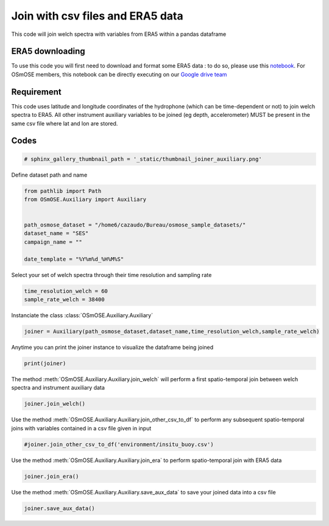 
.. DO NOT EDIT.
.. THIS FILE WAS AUTOMATICALLY GENERATED BY SPHINX-GALLERY.
.. TO MAKE CHANGES, EDIT THE SOURCE PYTHON FILE:
.. "gallery_basic_use_cases/Auxiliary/joiner_auxiliary.py"
.. LINE NUMBERS ARE GIVEN BELOW.

.. only:: html

    .. note::
        :class: sphx-glr-download-link-note

        :ref:`Go to the end <sphx_glr_download_gallery_basic_use_cases_Auxiliary_joiner_auxiliary.py>`
        to download the full example code

.. rst-class:: sphx-glr-example-title

.. _sphx_glr_gallery_basic_use_cases_Auxiliary_joiner_auxiliary.py:


=====================================================
Join with csv files and ERA5 data
=====================================================

This code will join welch spectra with variables from ERA5 within a pandas dataframe

.. GENERATED FROM PYTHON SOURCE LINES 13-17

ERA5 downloading
------------------------
To use this code you will first need to download and format some ERA5 data : to do so, please use this `notebook <./download_ERA5.html>`__. For OSmOSE members, this notebook can be directly executing
on our `Google drive team  <https://drive.google.com/drive/folders/1QtNjUo1EaGEKSs4BY_E9iRUSWAlw4bOs>`_ 

.. GENERATED FROM PYTHON SOURCE LINES 19-22

Requirement
------------------------
This code uses latitude and longitude coordinates of the hydrophone (which can be time-dependent or not) to join welch spectra to ERA5. All other instrument auxiliary variables to be joined (eg depth, accelerometer) MUST be present in the same csv file where lat and lon are stored.

.. GENERATED FROM PYTHON SOURCE LINES 26-28

Codes
------------------------

.. GENERATED FROM PYTHON SOURCE LINES 28-31

.. code-block:: default


    # sphinx_gallery_thumbnail_path = '_static/thumbnail_joiner_auxiliary.png'








.. GENERATED FROM PYTHON SOURCE LINES 32-33

Define dataset path and name

.. GENERATED FROM PYTHON SOURCE LINES 33-45

.. code-block:: default


    from pathlib import Path
    from OSmOSE.Auxiliary import Auxiliary


    path_osmose_dataset = "/home6/cazaudo/Bureau/osmose_sample_datasets/"
    dataset_name = "SES"
    campaign_name = ""

    date_template = "%Y%m%d_%H%M%S" 









.. GENERATED FROM PYTHON SOURCE LINES 46-47

Select your set of welch spectra through their time resolution and sampling rate

.. GENERATED FROM PYTHON SOURCE LINES 47-51

.. code-block:: default


    time_resolution_welch = 60
    sample_rate_welch = 38400








.. GENERATED FROM PYTHON SOURCE LINES 52-53

Instanciate the class :class:`OSmOSE.Auxiliary.Auxiliary` 

.. GENERATED FROM PYTHON SOURCE LINES 53-56

.. code-block:: default


    joiner = Auxiliary(path_osmose_dataset,dataset_name,time_resolution_welch,sample_rate_welch)





.. rst-class:: sphx-glr-script-out

 .. code-block:: none

    /home6/cazaudo/Bureau/osmose_sample_datasets/SES/data/auxiliary/instrument
    gps_depth.csv
    Mobile hydrophone with gps track given in /home6/cazaudo/Bureau/osmose_sample_datasets/SES/data/auxiliary/instrument/gps_depth.csv. Now checking your timestamp format  





.. GENERATED FROM PYTHON SOURCE LINES 57-58

Anytime you can print the joiner instance to visualize the dataframe being joined

.. GENERATED FROM PYTHON SOURCE LINES 58-61

.. code-block:: default

    print(joiner)






.. rst-class:: sphx-glr-script-out

 .. code-block:: none

           lon  lat  depth  acc
    count 1800 1800   1800 1800
    mean    67  -47    308    9
    std      0    0    178    1
    min     67  -47     -5    1
    25%     67  -47    170    9
    50%     67  -47    331    9
    75%     67  -47    449   10
    max     68  -47    775   10




.. GENERATED FROM PYTHON SOURCE LINES 62-64

The method :meth:`OSmOSE.Auxiliary.Auxiliary.join_welch` will perform a first spatio-temporal join
between welch spectra and instrument auxiliary data

.. GENERATED FROM PYTHON SOURCE LINES 64-67

.. code-block:: default


    joiner.join_welch()





.. rst-class:: sphx-glr-script-out

 .. code-block:: none

    /home6/cazaudo/Bureau/osmose_V0/src/OSmOSE/Auxiliary.py:280: FutureWarning: iteritems is deprecated and will be removed in a future version. Use .items instead.
      for name, column in self.df.iteritems():




.. GENERATED FROM PYTHON SOURCE LINES 68-70

Use the method :meth:`OSmOSE.Auxiliary.Auxiliary.join_other_csv_to_df` to perform any subsequent spatio-temporal joins
with variables contained in a csv file given in input

.. GENERATED FROM PYTHON SOURCE LINES 70-73

.. code-block:: default


    #joiner.join_other_csv_to_df('environment/insitu_buoy.csv')








.. GENERATED FROM PYTHON SOURCE LINES 74-75

Use the method :meth:`OSmOSE.Auxiliary.Auxiliary.join_era` to perform spatio-temporal join with ERA5 data

.. GENERATED FROM PYTHON SOURCE LINES 75-78

.. code-block:: default


    joiner.join_era()





.. rst-class:: sphx-glr-script-out

 .. code-block:: none

    Joining ERA5 data using the interpolation method.
    Loading SES.nc file...
      0%|          | 0/6 [00:00<?, ?it/s]    Loading and formatting u10:  17%|█▋        | 1/6 [00:00<00:00, 99864.38it/s]    Loading and formatting u10:  33%|███▎      | 2/6 [00:00<00:00,  6.68it/s]       Loading and formatting v10:  33%|███▎      | 2/6 [00:00<00:00,  6.68it/s]    Loading and formatting v10:  50%|█████     | 3/6 [00:00<00:00,  4.86it/s]    Loading and formatting sst:  50%|█████     | 3/6 [00:00<00:00,  4.86it/s]    Loading and formatting sst:  67%|██████▋   | 4/6 [00:00<00:00,  4.25it/s]    Loading and formatting tp:  67%|██████▋   | 4/6 [00:00<00:00,  4.25it/s]     Loading and formatting tp:  83%|████████▎ | 5/6 [00:01<00:00,  3.53it/s]    Loading and formatting tcc:  83%|████████▎ | 5/6 [00:01<00:00,  3.53it/s]    Loading and formatting tcc: 100%|██████████| 6/6 [00:01<00:00,  3.52it/s]    Loading and formatting wmb: 100%|██████████| 6/6 [00:01<00:00,  3.52it/s]    Loading and formatting wmb: 100%|██████████| 6/6 [00:01<00:00,  3.26it/s]




.. GENERATED FROM PYTHON SOURCE LINES 79-80

Use the method :meth:`OSmOSE.Auxiliary.Auxiliary.save_aux_data` to save your joined data into a csv file

.. GENERATED FROM PYTHON SOURCE LINES 80-83

.. code-block:: default


    joiner.save_aux_data()





.. rst-class:: sphx-glr-script-out

 .. code-block:: none

    Generated file /home6/cazaudo/Bureau/osmose_sample_datasets/SES/processed/auxiliary/60_38400/aux_data.csv





.. rst-class:: sphx-glr-timing

   **Total running time of the script:** (0 minutes 5.643 seconds)


.. _sphx_glr_download_gallery_basic_use_cases_Auxiliary_joiner_auxiliary.py:

.. only:: html

  .. container:: sphx-glr-footer sphx-glr-footer-example




    .. container:: sphx-glr-download sphx-glr-download-python

      :download:`Download Python source code: joiner_auxiliary.py <joiner_auxiliary.py>`

    .. container:: sphx-glr-download sphx-glr-download-jupyter

      :download:`Download Jupyter notebook: joiner_auxiliary.ipynb <joiner_auxiliary.ipynb>`


.. only:: html

 .. rst-class:: sphx-glr-signature

    `Gallery generated by Sphinx-Gallery <https://sphinx-gallery.github.io>`_
